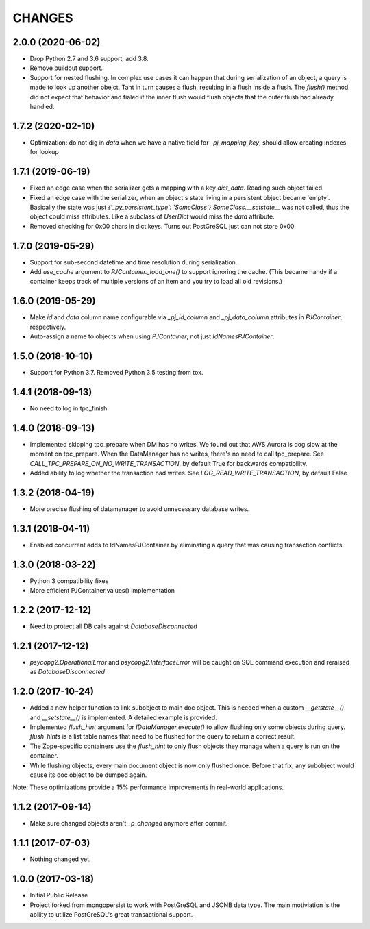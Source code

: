 =======
CHANGES
=======


2.0.0 (2020-06-02)
------------------

- Drop Python 2.7 and 3.6 support, add 3.8.

- Remove buildout support.

- Support for nested flushing. In complex use cases it can happen that during
  serialization of an object, a query is made to look up another obejct. Taht
  in turn causes a flush, resulting in a flush inside a flush. The `flush()`
  method did not expect that behavior and fialed if the inner flush would
  flush objects that the outer flush had already handled.


1.7.2 (2020-02-10)
------------------

- Optimization: do not dig in `data` when we have a native field for
  `_pj_mapping_key`, should allow creating indexes for lookup


1.7.1 (2019-06-19)
------------------

- Fixed an edge case when the serializer gets a mapping with a key `dict_data`.
  Reading such object failed.

- Fixed an edge case with the serializer, when an object's state living
  in a persistent object became 'empty'. Basically the state was just
  `{'_py_persistent_type': 'SomeClass'}`
  `SomeClass.__setstate__` was not called, thus the object could miss
  attributes. Like a subclass of `UserDict` would miss the `data` attribute.

- Removed checking for 0x00 chars in dict keys. Turns out PostGreSQL just
  can not store 0x00.

1.7.0 (2019-05-29)
------------------

- Support for sub-second datetime and time resolution during serialization.

- Add `use_cache` argument to `PJContainer._load_one()` to support ignoring
  the cache. (This became handy if a container keeps track of multiple
  versions of an item and you try to load all old revisions.)


1.6.0 (2019-05-29)
------------------

- Make `id` and `data` column name configurable via `_pj_id_column` and
  `_pj_data_column` attributes in `PJContainer`, respectively.

- Auto-assign a name to objects when using `PJContainer`, not just
  `IdNamesPJContainer`.


1.5.0 (2018-10-10)
------------------

- Support for Python 3.7. Removed Python 3.5 testing from tox.


1.4.1 (2018-09-13)
------------------

- No need to log in tpc_finish.


1.4.0 (2018-09-13)
------------------

- Implemented skipping tpc_prepare when DM has no writes.
  We found out that AWS Aurora is dog slow at the moment on tpc_prepare.
  When the DataManager has no writes, there's no need to call tpc_prepare.
  See `CALL_TPC_PREPARE_ON_NO_WRITE_TRANSACTION`, by default True for backwards
  compatibility.

- Added ability to log whether the transaction had writes.
  See `LOG_READ_WRITE_TRANSACTION`, by default False


1.3.2 (2018-04-19)
------------------

- More precise flushing of datamanager to avoid unnecessary database
  writes.


1.3.1 (2018-04-11)
------------------

- Enabled concurrent adds to IdNamesPJContainer by eliminating a query
  that was causing transaction conflicts.

1.3.0 (2018-03-22)
------------------

- Python 3 compatibility fixes
- More efficient PJContainer.values() implementation


1.2.2 (2017-12-12)
------------------

- Need to protect all DB calls against `DatabaseDisconnected`


1.2.1 (2017-12-12)
------------------

- `psycopg2.OperationalError` and `psycopg2.InterfaceError` will be caught
  on SQL command execution and reraised as `DatabaseDisconnected`


1.2.0 (2017-10-24)
------------------

- Added a new helper function to link subobject to main doc object. This is
  needed when a custom `__getstate__()` and `__setstate__()` is implemented. A
  detailed example is provided.

- Implemented `flush_hint` argument for `IDataManager.execute()` to allow
  flushing only some objects during query. `flush_hints` is a list table names
  that need to be flushed for the query to return a correct result.

- The Zope-specific containers use the `flush_hint` to only flush objects they
  manage when a query is run on the container.

- While flushing objects, every main document object is now only flushed
  once. Before that fix, any subobject would cause its doc object to be dumped
  again.

Note: These optimizations provide a 15% performance improvements in real-world
applications.


1.1.2 (2017-09-14)
------------------

- Make sure changed objects aren't `_p_changed` anymore after commit.


1.1.1 (2017-07-03)
------------------

- Nothing changed yet.


1.0.0 (2017-03-18)
------------------

- Initial Public Release

- Project forked from mongopersist to work with PostGreSQL and JSONB data
  type. The main motiviation is the ability to utilize PostGreSQL's great
  transactional support.

